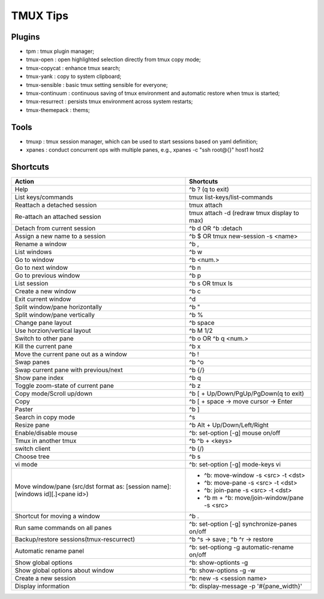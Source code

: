 =========
TMUX Tips
=========

Plugins
-------

- tpm            : tmux plugin manager;
- tmux-open      : open highlighted selection directly from tmux copy mode;
- tmux-copycat   : enhance tmux search;
- tmux-yank      : copy to system clipboard;
- tmux-sensible  : basic tmux setting sensible for everyone;
- tmux-continuum : continuous saving of tmux environment and automatic restore when tmux is started;
- tmux-resurrect : persists tmux environment across system restarts;
- tmux-themepack : thems;

Tools
-----

- tmuxp  : tmux session manager, which can be used to start sessions based on yaml definition;
- xpanes : conduct concurrent ops with multiple panes, e.g., xpanes -c "ssh root@{}" host1 host2

Shortcuts
----------

+----------------------------------------+-----------------------------------------------+
|Action                                  |  Shortcuts                                    |
+========================================+===============================================+
|Help                                    |  ^b ? (q to exit)                             |
+----------------------------------------+-----------------------------------------------+
|List keys/commands                      |  tmux list-keys/list-commands                 |
+----------------------------------------+-----------------------------------------------+
|Reattach a detached session             |  tmux attach                                  |
+----------------------------------------+-----------------------------------------------+
|Re-attach an attached session           |  tmux attach -d (redraw tmux display to max)  |
+----------------------------------------+-----------------------------------------------+
|Detach from current session             |  ^b d OR ^b :detach                           |
+----------------------------------------+-----------------------------------------------+
|Assign a new name to a session          |  ^b $ OR tmux new-session -s <name>           |
+----------------------------------------+-----------------------------------------------+
|Rename a window                         |  ^b ,                                         |
+----------------------------------------+-----------------------------------------------+
|List windows                            |  ^b w                                         |
+----------------------------------------+-----------------------------------------------+
|Go to window                            |  ^b <num.>                                    |
+----------------------------------------+-----------------------------------------------+
|Go to next window                       |  ^b n                                         |
+----------------------------------------+-----------------------------------------------+
|Go to previous window                   |  ^b p                                         |
+----------------------------------------+-----------------------------------------------+
|List session                            |  ^b s OR tmux ls                              |
+----------------------------------------+-----------------------------------------------+
|Create a new window                     |  ^b c                                         |
+----------------------------------------+-----------------------------------------------+
|Exit current window                     |  ^d                                           |
+----------------------------------------+-----------------------------------------------+
|Split window/pane horizontally          |  ^b "                                         |
+----------------------------------------+-----------------------------------------------+
|Split window/pane vertically            |  ^b %                                         |
+----------------------------------------+-----------------------------------------------+
|Change pane layout                      |  ^b space                                     |
+----------------------------------------+-----------------------------------------------+
|Use horzion/vertical layout             |  ^b M 1/2                                     |
+----------------------------------------+-----------------------------------------------+
|Switch to other pane                    |  ^b o OR ^b q <num.>                          |
+----------------------------------------+-----------------------------------------------+
|Kill the current pane                   |  ^b x                                         |
+----------------------------------------+-----------------------------------------------+
|Move the current pane out as a window   |  ^b !                                         |
+----------------------------------------+-----------------------------------------------+
|Swap panes                              |  ^b ^o                                        |
+----------------------------------------+-----------------------------------------------+
|Swap current pane with previous/next    |  ^b {/}                                       |
+----------------------------------------+-----------------------------------------------+
|Show pane index                         |  ^b q                                         |
+----------------------------------------+-----------------------------------------------+
|Toggle zoom-state of current pane       |  ^b z                                         |
+----------------------------------------+-----------------------------------------------+
|Copy mode/Scroll up/down                |  ^b [ + Up/Down/PgUp/PgDown(q to exit)        |
+----------------------------------------+-----------------------------------------------+
|Copy                                    |  ^b [ + space -> move cursor -> Enter         |
+----------------------------------------+-----------------------------------------------+
|Paster                                  |  ^b ]                                         |
+----------------------------------------+-----------------------------------------------+
|Search in copy mode                     |  ^s                                           |
+----------------------------------------+-----------------------------------------------+
|Resize pane                             |  ^b Alt + Up/Down/Left/Right                  |
+----------------------------------------+-----------------------------------------------+
|Enable/disable mouse                    |  ^b: set-option [-g] mouse on/off             |
+----------------------------------------+-----------------------------------------------+
|Tmux in another tmux                    |  ^b ^b + <keys>                               |
+----------------------------------------+-----------------------------------------------+
|switch client                           |  ^b (/)                                       |
+----------------------------------------+-----------------------------------------------+
|Choose tree                             |  ^b s                                         |
+----------------------------------------+-----------------------------------------------+
|vi mode                                 |  ^b: set-option [-g] mode-keys vi             |
+----------------------------------------+-----------------------------------------------+
|Move window/pane                        |  - ^b: move-window -s <src> -t <dst>          |
|(src/dst format as:                     |  - ^b: move-pane -s <src> -t <dst>            |
|[session name]:[windows id][.]<pane id>)|  - ^b: join-pane -s <src> -t <dst>            |
|                                        |  - ^b m + ^b: move/join-window/pane -s <src>  |
+----------------------------------------+-----------------------------------------------+
|Shortcut for moving a window            |  ^b .                                         |
+----------------------------------------+-----------------------------------------------+
|Run same commands on all panes          |  ^b: set-option [-g] synchronize-panes on/off |
+----------------------------------------+-----------------------------------------------+
|Backup/restore sessions(tmux-rescurrect)|  ^b ^s -> save ; ^b ^r -> restore             |
+----------------------------------------+-----------------------------------------------+
|Automatic rename panel                  |  ^b: set-optiong -g automatic-rename on/off   |
+----------------------------------------+-----------------------------------------------+
|Show global options                     |  ^b: show-optionts -g                         |
+----------------------------------------+-----------------------------------------------+
|Show global options about window        |  ^b: show-options -g -w                       |
+----------------------------------------+-----------------------------------------------+
|Create a new session                    |  ^b: new -s <session name>                    |
+----------------------------------------+-----------------------------------------------+
|Display information                     |  ^b: display-message -p '#{pane_width}'       |
+----------------------------------------+-----------------------------------------------+
